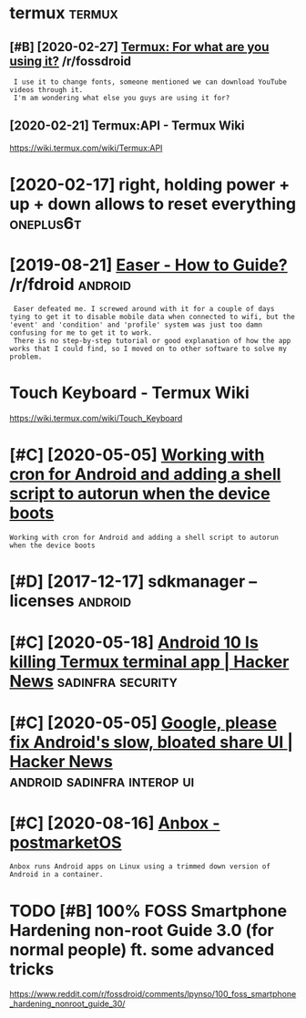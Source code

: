 #+TITLE: 
#+logseq_graph: false

* termux                                                             :termux:
:PROPERTIES:
:ID:       trmx
:END:
** [#B] [2020-02-27] [[https://reddit.com/r/fossdroid/comments/faezd9/termux_for_what_are_you_using_it/][Termux: For what are you using it?]] /r/fossdroid
:PROPERTIES:
:ID:       srddtcmrfssdrdcmmntsfzdtrngttrmxfrwhtrysngtrfssdrd
:END:
:  I use it to change fonts, someone mentioned we can download YouTube videos through it.
:  I'm am wondering what else you guys are using it for?
** [2020-02-21] Termux:API - Termux Wiki
:PROPERTIES:
:ID:       trmxptrmxwk
:END:
https://wiki.termux.com/wiki/Termux:API
* [2020-02-17] right, holding power + up + down allows to reset everything :oneplus6t:
:PROPERTIES:
:ID:       rghthldngpwrpdwnllwstrstvrythng
:END:
* [2019-08-21] [[https://reddit.com/r/fdroid/comments/8ofkht/easer_how_to_guide/e2ce88o/][Easer - How to Guide?]] /r/fdroid :android:
:PROPERTIES:
:ID:       srddtcmrfdrdcmmntsfkhtsrhwtgdcsrhwtgdrfdrd
:END:
:  Easer defeated me. I screwed around with it for a couple of days tying to get it to disable mobile data when connected to wifi, but the 'event' and 'condition' and 'profile' system was just too damn confusing for me to get it to work.
:  There is no step-by-step tutorial or good explanation of how the app works that I could find, so I moved on to other software to solve my problem.
* Touch Keyboard - Termux Wiki
:PROPERTIES:
:CREATED:  [2020-02-21]
:ID:       tchkybrdtrmxwk
:END:

https://wiki.termux.com/wiki/Touch_Keyboard
* [#C] [2020-05-05] [[https://geeks-world.github.io/articles/468337/index.html][Working with cron for Android and adding a shell script to autorun when the device boots]]
:PROPERTIES:
:ID:       sgkswrldgthbrtclsndxhtmlwgshllscrptttrnwhnthdvcbts
:END:
: Working with cron for Android and adding a shell script to autorun when the device boots
* [#D] [2017-12-17] sdkmanager --licenses                           :android:
:PROPERTIES:
:ID:       sdkmngrlcnss
:END:
* [#C] [2020-05-18] [[https://news.ycombinator.com/item?id=23224669][Android 10 Is killing Termux terminal app | Hacker News]] :sadinfra:security:
:PROPERTIES:
:ID:       snwsycmbntrcmtmdndrdskllngtrmxtrmnlpphckrnws
:END:
* [#C] [2020-05-05] [[https://news.ycombinator.com/item?id=17002885][Google, please fix Android's slow, bloated share UI | Hacker News]] :android:sadinfra:interop:ui:
:PROPERTIES:
:ID:       snwsycmbntrcmtmdgglplsfxndrdsslwbltdshrhckrnws
:END:
* [#C] [2020-08-16] [[https://wiki.postmarketos.org/wiki/Anbox][Anbox - postmarketOS]]
:PROPERTIES:
:ID:       swkpstmrktsrgwknbxnbxpstmrkts
:END:
: Anbox runs Android apps on Linux using a trimmed down version of Android in a container.
* TODO [#B] 100% FOSS Smartphone Hardening non-root Guide 3.0 (for normal people) ft. some advanced tricks
:PROPERTIES:
:CREATED:  [2021-02-28]
:ID:       fsssmrtphnhrdnngnnrtgdfrnrmlpplftsmdvncdtrcks
:END:

https://www.reddit.com/r/fossdroid/comments/lpynso/100_foss_smartphone_hardening_nonroot_guide_30/
